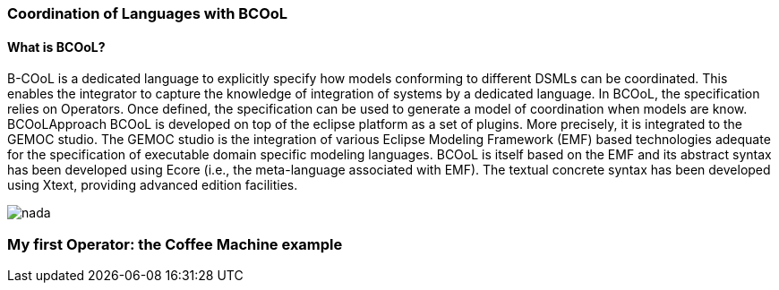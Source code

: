 [[composing-languages-with-bcool-section]]
=== Coordination of Languages with BCOoL
==== What is ((BCOoL))?
((B-COoL)) is a dedicated language to explicitly specify how models conforming to different DSMLs can be coordinated. This enables the integrator to capture the knowledge of integration of systems by a dedicated language. In BCOoL, the specification relies on Operators. Once defined, the specification can be used to generate a model of coordination when models are know.  BCOoLApproach
BCOoL is developed on top of the eclipse platform as a set of plugins. More precisely, it is integrated to the GEMOC studio. The GEMOC studio is the integration of various Eclipse Modeling Framework (EMF) based technologies adequate for the specification of executable domain specific modeling languages. BCOoL is itself based on the EMF and its abstract syntax has been developed using Ecore (i.e., the meta-language associated with EMF). The textual concrete syntax has been developed using Xtext, providing advanced edition facilities.

image::http://timesquare.inria.fr/BCOoL/images/bcoolapr.jpg[nada]

=== My first Operator: the Coffee Machine example
